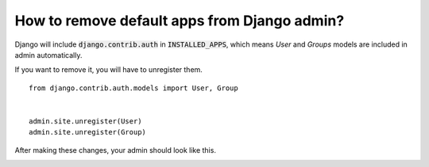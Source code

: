 How to remove default apps from Django admin?
===========================================================

Django will include :code:`django.contrib.auth` in :code:`INSTALLED_APPS`,
which means `User` and `Groups` models are included in admin automatically.

.. image:: images/remove_default_apps.png


If you want to remove it, you will have to unregister them. ::

    from django.contrib.auth.models import User, Group


    admin.site.unregister(User)
    admin.site.unregister(Group)


After making these changes, your admin should look like this.


.. image:: images/remove_default_apps_fixed.png
